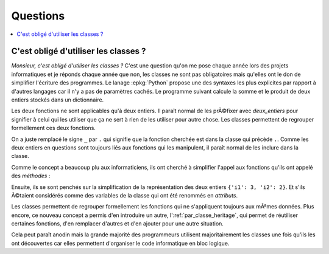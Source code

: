 
#########
Questions
#########

.. contents::
    :local:

.. blog-class-ou-fonction:

C'est obligé d'utiliser les classes ?
======================================

*Monsieur, c'est obligé d'utiliser les classes ?*
C'est une question qu'on me pose chaque année
lors des projets informatiques
et je réponds chaque année que non, les classes
ne sont pas obligatoires mais qu'elles ont le don
de simplifier l'écriture des programmes.
Le lanage :epkg:`Python` propose une des syntaxes
les plus explicites par rapport à  d'autres langages
car il n'y a pas de paramètres cachés.
Le programme suivant calcule la somme et le produit
de deux entiers stockés dans un dictionnaire.

.. runpython::
    :showcode:

    def deux_entiers_somme(de):
        return de['i1'] + de['i2']

    def deux_entiers_multiplication(de):
        return de['i1'] * de['i2']

    de = {'i1': 3, 'i2': 2}
    s = deux_entiers_somme(de)
    m = deux_entiers_multiplication(de)
    print(s, m)

Les deux fonctions ne sont applicables qu'à  deux entiers.
Il paraît normal de les prÃ©fixer avec *deux_entiers*
pour signifier à celui qui les utiliser que ça ne sert
à rien de les utiliser pour autre chose.
Les classes permettent de regrouper formellement
ces deux fonctions.

.. runpython::
    :showcode:

    class DeuxEntiers:

        def somme(de):
            return de['i1'] + de['i2']

        def multiplication(de):
            return de['i1'] * de['i2']

    de = {'i1': 3, 'i2': 2}
    s = DeuxEntiers.somme(de)           # _ --> .
    m = DeuxEntiers.multiplication(de)  # _ --> .
    print(s, m)

On a juste remplacé le signe ``_`` par ``.`` qui signifie
que la fonction cherchée est dans la classe qui précède ``.``.
Comme les deux entiers en questions sont toujours liés
aux fonctions qui les manipulent, il paraît normal de les
inclure dans la classe.

.. runpython::
    :showcode:

    class DeuxEntiers:

        def __init__(self, de):   # on accroche les données à la classe
            self.de = de

        def somme(self):
            return self.de['i1'] + self.de['i2']

        def multiplication(self):
            return self.de['i1'] * self.de['i2']

    de = DeuxEntiers({'i1': 3, 'i2': 2})
    s = DeuxEntiers.somme(de)
    m = DeuxEntiers.multiplication(de)
    print(s, m)

Comme le concept a beaucoup plu aux informaticiens,
ils ont cherché à simplifier l'appel aux fonctions qu'ils
ont appelé des *méthodes* :

.. runpython::
    :showcode:

    class DeuxEntiers:

        def __init__(self, de):
            self.de = de

        def somme(self):
            return self.de['i1'] + self.de['i2']

        def multiplication(self):
            return self.de['i1'] * self.de['i2']

    de = DeuxEntiers({'i1': 3, 'i2': 2})
    s = de.somme()             # disparition de DeuxEntiers
    m = de.multiplication()    # disparition de DeuxEntiers
    print(s, m)

.. index:: attribut

Ensuite, ils se sont penchés sur la simplification de la représentation
des deux entiers ``{'i1': 3, 'i2': 2}``. Et s'ils Ã©taient considérés comme
des variables de la classe qui ont été renommés en *attributs*.

.. runpython::
    :showcode:

    class DeuxEntiers:

        def __init__(self, i1, i2):
            self.i1 = i1               # plus de dictionnaire
            self.i2 = i2

        def somme(self):
            return self.i1 + self.i2   # plus de dictionnaire

        def multiplication(self):
            return self.i1 * self.i2   # plus de dictionnaire

    de = DeuxEntiers(3, 2)             # plus de dictionnaire
    s = de.somme()
    m = de.multiplication()
    print(s, m)

Les classes permettent de regrouper formellement
les fonctions qui ne s'appliquent toujours aux mÃªmes
données. Plus encore, ce nouveau concept a permis d'en
introduire un autre, l':ref:`par_classe_heritage`, qui
permet de réutiliser certaines fonctions, d'en remplacer
d'autres et d'en ajouter pour une autre situation.

.. runpython::
    :showcode:

    class DeuxEntiers:

        def __init__(self, i1, i2):
            self.i1 = i1
            self.i2 = i2

        def somme(self):
            return self.i1 + self.i2

        def multiplication(self):
            return self.i1 * self.i2

    class DeuxEntiersModifies(DeuxEntiers):  # héritage

        def multiplication(self):
            return abs(self.i1 * self.i2)    # modifié

        def division(self):
            return abs(self.i1 / self.i2)    # ajouté

    de = DeuxEntiersModifies(-3, 2)
    s = de.somme()
    m = de.multiplication()
    d = de.division()
    print(s, m, d)

Cela peut paraît anodin mais la grande majorité des
programmeurs utilisent majoritairement les classes
une fois qu'ils les ont découvertes car elles
permettent d'organiser le code informatique
en bloc logique.
